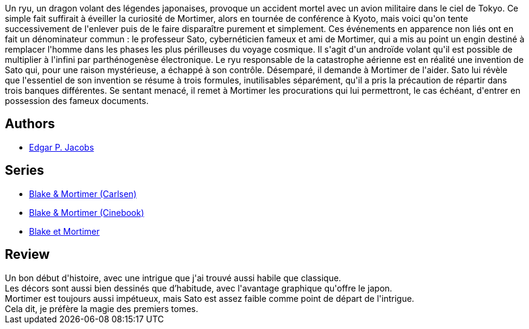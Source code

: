 :jbake-type: post
:jbake-status: published
:jbake-title: Les 3 formules du professeur Satō - 1, (Blake et Mortimer, #11)
:jbake-tags:  complot, rayon-bd,_année_2015,_mois_oct.,_note_3,read,robot
:jbake-date: 2015-10-01
:jbake-depth: ../../
:jbake-uri: goodreads/books/9782870970164.adoc
:jbake-bigImage: https://i.gr-assets.com/images/S/compressed.photo.goodreads.com/books/1333550901l/628657._SX98_.jpg
:jbake-smallImage: https://i.gr-assets.com/images/S/compressed.photo.goodreads.com/books/1333550901l/628657._SX50_.jpg
:jbake-source: https://www.goodreads.com/book/show/628657
:jbake-style: goodreads goodreads-book

++++
<div class="book-description">
Un ryu, un dragon volant des légendes japonaises, provoque un accident mortel avec un avion militaire dans le ciel de Tokyo. Ce simple fait suffirait à éveiller la curiosité de Mortimer, alors en tournée de conférence à Kyoto, mais voici qu'on tente successivement de l'enlever puis de le faire disparaître purement et simplement. Ces événements en apparence non liés ont en fait un dénominateur commun : le professeur Sato, cybernéticien fameux et ami de Mortimer, qui a mis au point un engin destiné à remplacer l'homme dans les phases les plus périlleuses du voyage cosmique. Il s'agit d'un androïde volant qu'il est possible de multiplier à l'infini par parthénogenèse électronique. Le ryu responsable de la catastrophe aérienne est en réalité une invention de Sato qui, pour une raison mystérieuse, a échappé à son contrôle. Désemparé, il demande à Mortimer de l'aider. Sato lui révèle que l'essentiel de son invention se résume à trois formules, inutilisables séparément, qu'il a pris la précaution de répartir dans trois banques différentes. Se sentant menacé, il remet à Mortimer les procurations qui lui permettront, le cas échéant, d'entrer en possession des fameux documents.
</div>
++++


## Authors
* link:../authors/272058.html[Edgar P. Jacobs]

## Series
* link:../series/Blake_&_Mortimer_(Carlsen).html[Blake & Mortimer (Carlsen)]
* link:../series/Blake_&_Mortimer_(Cinebook).html[Blake & Mortimer (Cinebook)]
* link:../series/Blake_et_Mortimer.html[Blake et Mortimer]

## Review

++++
Un bon début d'histoire, avec une intrigue que j'ai trouvé aussi habile que classique.<br/>Les décors sont aussi bien dessinés que d’habitude, avec l'avantage graphique qu'offre le japon.<br/>Mortimer est toujours aussi impétueux, mais Sato est assez faible comme point de départ de l'intrigue.<br/>Cela dit, je préfère la magie des premiers tomes.
++++